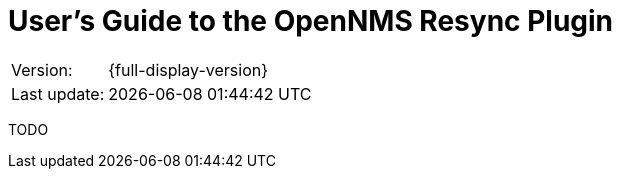 = User's Guide to the OpenNMS Resync Plugin
:imagesdir: ../assets/images
:!sectids:

:description: Learn about the OpenNMS Resync plugin.

[options="autowidth"]
|===
|Version:     |{full-display-version}
|Last update: |{docdatetime}
|===

TODO